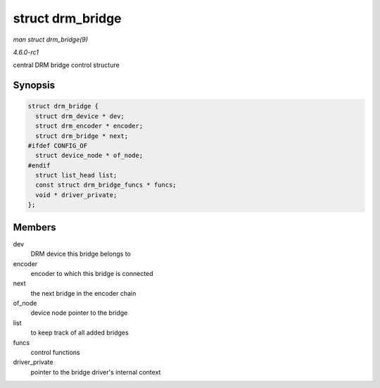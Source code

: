 
.. _API-struct-drm-bridge:

=================
struct drm_bridge
=================

*man struct drm_bridge(9)*

*4.6.0-rc1*

central DRM bridge control structure


Synopsis
========

.. code-block:: c

    struct drm_bridge {
      struct drm_device * dev;
      struct drm_encoder * encoder;
      struct drm_bridge * next;
    #ifdef CONFIG_OF
      struct device_node * of_node;
    #endif
      struct list_head list;
      const struct drm_bridge_funcs * funcs;
      void * driver_private;
    };


Members
=======

dev
    DRM device this bridge belongs to

encoder
    encoder to which this bridge is connected

next
    the next bridge in the encoder chain

of_node
    device node pointer to the bridge

list
    to keep track of all added bridges

funcs
    control functions

driver_private
    pointer to the bridge driver's internal context
